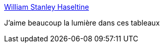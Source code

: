 :jbake-type: post
:jbake-status: published
:jbake-title: William Stanley Haseltine
:jbake-tags: art,peinture,nature,_mois_oct.,_année_2015
:jbake-date: 2015-10-29
:jbake-depth: ../
:jbake-uri: shaarli/1446123624000.adoc
:jbake-source: https://nicolas-delsaux.hd.free.fr/Shaarli?searchterm=http%3A%2F%2Flinesandcolors.com%2F2015%2F10%2F28%2Fwilliam-stanley-haseltine%2F&searchtags=art+peinture+nature+_mois_oct.+_ann%C3%A9e_2015
:jbake-style: shaarli

http://linesandcolors.com/2015/10/28/william-stanley-haseltine/[William Stanley Haseltine]

J'aime beaucoup la lumière dans ces tableaux
